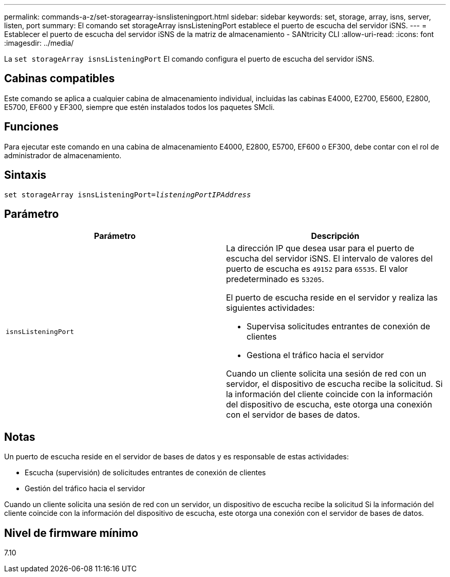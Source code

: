---
permalink: commands-a-z/set-storagearray-isnslisteningport.html 
sidebar: sidebar 
keywords: set, storage, array, isns, server, listen, port 
summary: El comando set storageArray isnsListeningPort establece el puerto de escucha del servidor iSNS. 
---
= Establecer el puerto de escucha del servidor iSNS de la matriz de almacenamiento - SANtricity CLI
:allow-uri-read: 
:icons: font
:imagesdir: ../media/


[role="lead"]
La `set storageArray isnsListeningPort` El comando configura el puerto de escucha del servidor iSNS.



== Cabinas compatibles

Este comando se aplica a cualquier cabina de almacenamiento individual, incluidas las cabinas E4000, E2700, E5600, E2800, E5700, EF600 y EF300, siempre que estén instalados todos los paquetes SMcli.



== Funciones

Para ejecutar este comando en una cabina de almacenamiento E4000, E2800, E5700, EF600 o EF300, debe contar con el rol de administrador de almacenamiento.



== Sintaxis

[source, cli, subs="+macros"]
----
set storageArray isnsListeningPort=pass:quotes[_listeningPortIPAddress_]
----


== Parámetro

[cols="2*"]
|===
| Parámetro | Descripción 


 a| 
`isnsListeningPort`
 a| 
La dirección IP que desea usar para el puerto de escucha del servidor iSNS. El intervalo de valores del puerto de escucha es `49152` para `65535`. El valor predeterminado es `53205`.

El puerto de escucha reside en el servidor y realiza las siguientes actividades:

* Supervisa solicitudes entrantes de conexión de clientes
* Gestiona el tráfico hacia el servidor


Cuando un cliente solicita una sesión de red con un servidor, el dispositivo de escucha recibe la solicitud. Si la información del cliente coincide con la información del dispositivo de escucha, este otorga una conexión con el servidor de bases de datos.

|===


== Notas

Un puerto de escucha reside en el servidor de bases de datos y es responsable de estas actividades:

* Escucha (supervisión) de solicitudes entrantes de conexión de clientes
* Gestión del tráfico hacia el servidor


Cuando un cliente solicita una sesión de red con un servidor, un dispositivo de escucha recibe la solicitud Si la información del cliente coincide con la información del dispositivo de escucha, este otorga una conexión con el servidor de bases de datos.



== Nivel de firmware mínimo

7.10
